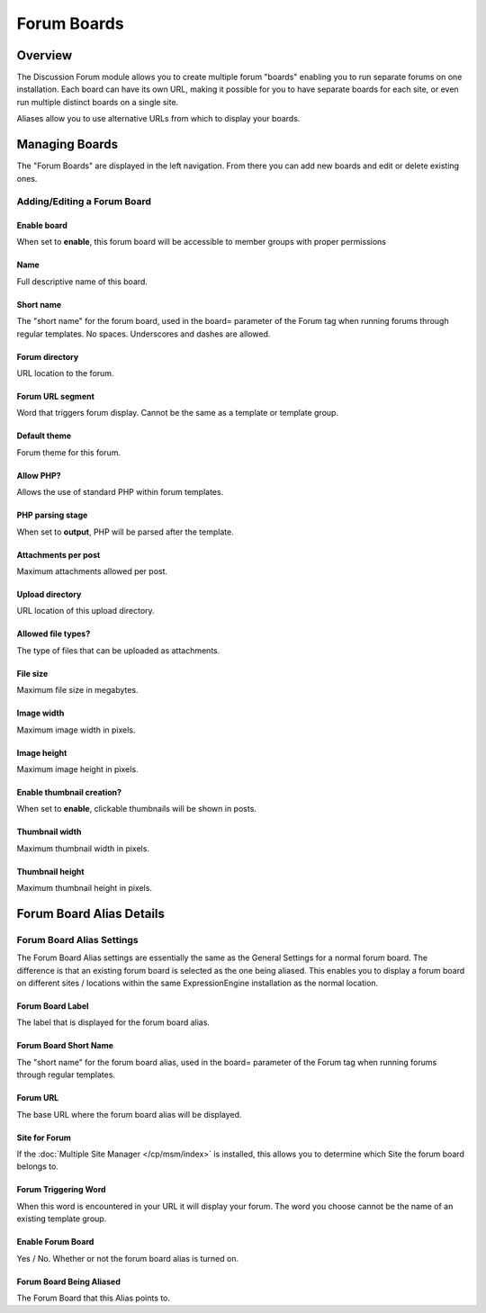 Forum Boards
============

Overview
--------

The Discussion Forum module allows you to create multiple forum "boards"
enabling you to run separate forums on one installation. Each board can
have its own URL, making it possible for you to have separate boards for
each site, or even run multiple distinct boards on a single site.

Aliases allow you to use alternative URLs from which to display your
boards.

Managing Boards
---------------

The "Forum Boards" are displayed in the left navigation.  From there you can add new boards and edit or delete existing ones.

Adding/Editing a Forum Board
~~~~~~~~~~~~~~~~~~~~~~~~~~~~

Enable board
^^^^^^^^^^^^

When set to **enable**, this forum board will be accessible to member groups with proper permissions

Name
^^^^

Full descriptive name of this board.

Short name
^^^^^^^^^^

The "short name" for the forum board, used in the board= parameter of
the Forum tag when running forums through regular templates. No spaces. Underscores and dashes are allowed.

Forum directory
^^^^^^^^^^^^^^^

URL location to the forum.

Forum URL segment
^^^^^^^^^^^^^^^^^

Word that triggers forum display. Cannot be the same as a template or template group.

Default theme
^^^^^^^^^^^^^

Forum theme for this forum.

Allow PHP?
^^^^^^^^^^

Allows the use of standard PHP within forum templates.

PHP parsing stage
^^^^^^^^^^^^^^^^^

When set to **output**, PHP will be parsed after the template.

Attachments per post
^^^^^^^^^^^^^^^^^^^^

Maximum attachments allowed per post.

Upload directory
^^^^^^^^^^^^^^^^

URL location of this upload directory.

Allowed file types?
^^^^^^^^^^^^^^^^^^^

The type of files that can be uploaded as attachments.

File size
^^^^^^^^^

Maximum file size in megabytes.

Image width
^^^^^^^^^^^

Maximum image width in pixels.

Image height
^^^^^^^^^^^^

Maximum image height in pixels.

Enable thumbnail creation?
^^^^^^^^^^^^^^^^^^^^^^^^^^

When set to **enable**, clickable thumbnails will be shown in posts.

Thumbnail width
^^^^^^^^^^^^^^^

Maximum thumbnail width in pixels.

Thumbnail height
^^^^^^^^^^^^^^^^

Maximum thumbnail height in pixels.

Forum Board Alias Details
-------------------------

Forum Board Alias Settings
~~~~~~~~~~~~~~~~~~~~~~~~~~

The Forum Board Alias settings are essentially the same as the General
Settings for a normal forum board. The difference is that an existing
forum board is selected as the one being aliased. This enables you to
display a forum board on different sites / locations within the same
ExpressionEngine installation as the normal location.

Forum Board Label
^^^^^^^^^^^^^^^^^

The label that is displayed for the forum board alias.

Forum Board Short Name
^^^^^^^^^^^^^^^^^^^^^^

The "short name" for the forum board alias, used in the board= parameter
of the Forum tag when running forums through regular templates.

.. _forum-boards-forum-url-label:

Forum URL
^^^^^^^^^

The base URL where the forum board alias will be displayed.

Site for Forum
^^^^^^^^^^^^^^

If the :doc:`Multiple Site Manager </cp/msm/index>` is installed, this
allows you to determine which Site the forum board belongs to.


.. _forum-forum_triggering_word:

Forum Triggering Word
^^^^^^^^^^^^^^^^^^^^^

When this word is encountered in your URL it will display your forum.
The word you choose cannot be the name of an existing template group.

Enable Forum Board
^^^^^^^^^^^^^^^^^^

Yes / No. Whether or not the forum board alias is turned on.

Forum Board Being Aliased
^^^^^^^^^^^^^^^^^^^^^^^^^

The Forum Board that this Alias points to.
